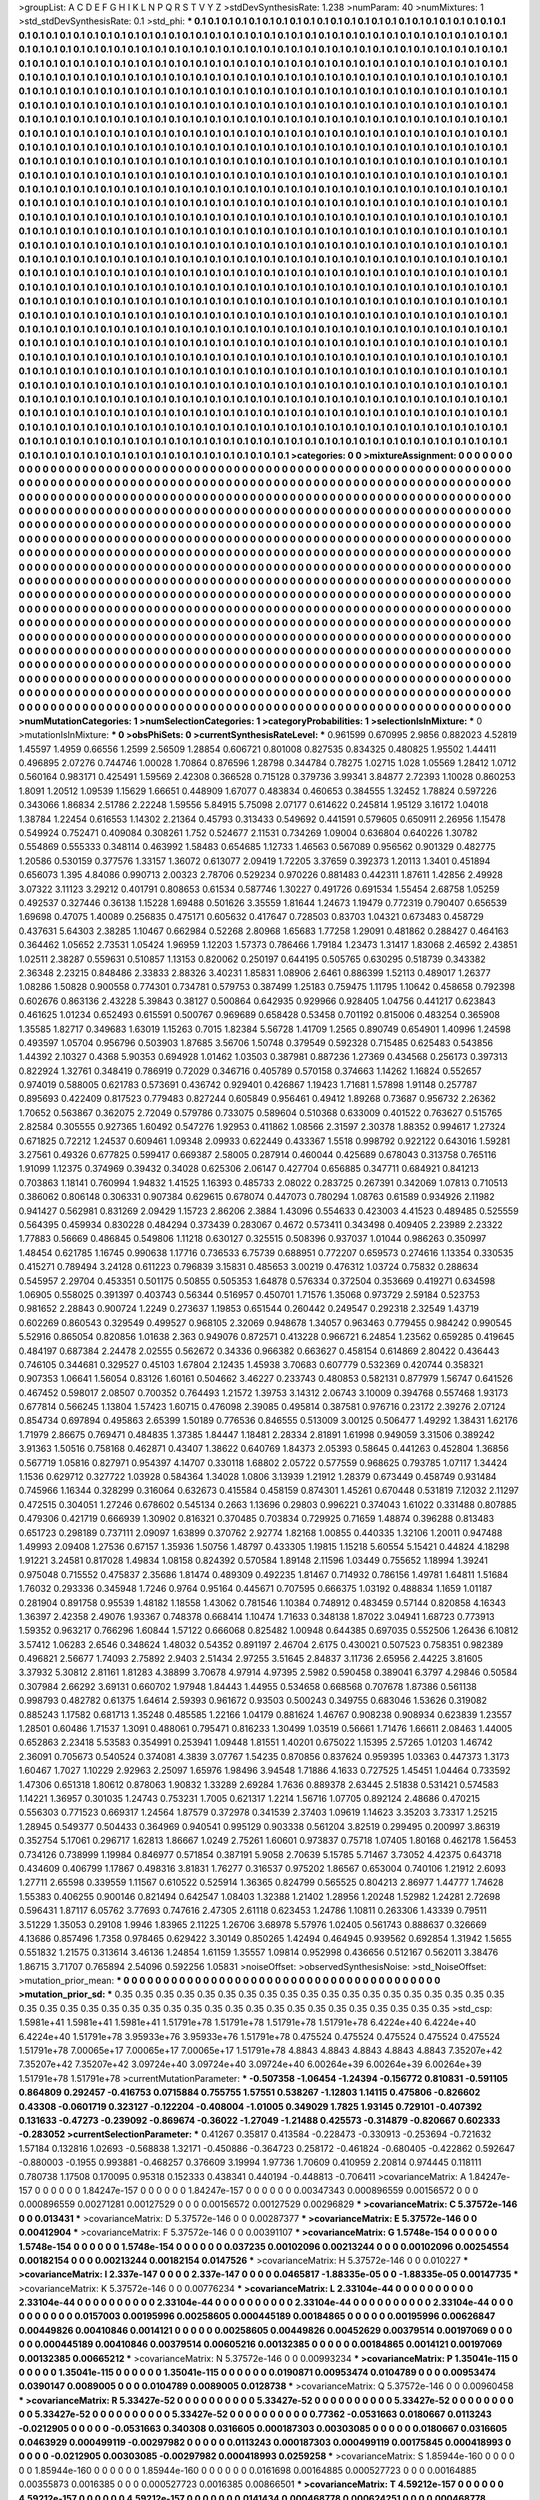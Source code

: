 >groupList:
A C D E F G H I K L
N P Q R S T V Y Z 
>stdDevSynthesisRate:
1.238 
>numParam:
40
>numMixtures:
1
>std_stdDevSynthesisRate:
0.1
>std_phi:
***
0.1 0.1 0.1 0.1 0.1 0.1 0.1 0.1 0.1 0.1
0.1 0.1 0.1 0.1 0.1 0.1 0.1 0.1 0.1 0.1
0.1 0.1 0.1 0.1 0.1 0.1 0.1 0.1 0.1 0.1
0.1 0.1 0.1 0.1 0.1 0.1 0.1 0.1 0.1 0.1
0.1 0.1 0.1 0.1 0.1 0.1 0.1 0.1 0.1 0.1
0.1 0.1 0.1 0.1 0.1 0.1 0.1 0.1 0.1 0.1
0.1 0.1 0.1 0.1 0.1 0.1 0.1 0.1 0.1 0.1
0.1 0.1 0.1 0.1 0.1 0.1 0.1 0.1 0.1 0.1
0.1 0.1 0.1 0.1 0.1 0.1 0.1 0.1 0.1 0.1
0.1 0.1 0.1 0.1 0.1 0.1 0.1 0.1 0.1 0.1
0.1 0.1 0.1 0.1 0.1 0.1 0.1 0.1 0.1 0.1
0.1 0.1 0.1 0.1 0.1 0.1 0.1 0.1 0.1 0.1
0.1 0.1 0.1 0.1 0.1 0.1 0.1 0.1 0.1 0.1
0.1 0.1 0.1 0.1 0.1 0.1 0.1 0.1 0.1 0.1
0.1 0.1 0.1 0.1 0.1 0.1 0.1 0.1 0.1 0.1
0.1 0.1 0.1 0.1 0.1 0.1 0.1 0.1 0.1 0.1
0.1 0.1 0.1 0.1 0.1 0.1 0.1 0.1 0.1 0.1
0.1 0.1 0.1 0.1 0.1 0.1 0.1 0.1 0.1 0.1
0.1 0.1 0.1 0.1 0.1 0.1 0.1 0.1 0.1 0.1
0.1 0.1 0.1 0.1 0.1 0.1 0.1 0.1 0.1 0.1
0.1 0.1 0.1 0.1 0.1 0.1 0.1 0.1 0.1 0.1
0.1 0.1 0.1 0.1 0.1 0.1 0.1 0.1 0.1 0.1
0.1 0.1 0.1 0.1 0.1 0.1 0.1 0.1 0.1 0.1
0.1 0.1 0.1 0.1 0.1 0.1 0.1 0.1 0.1 0.1
0.1 0.1 0.1 0.1 0.1 0.1 0.1 0.1 0.1 0.1
0.1 0.1 0.1 0.1 0.1 0.1 0.1 0.1 0.1 0.1
0.1 0.1 0.1 0.1 0.1 0.1 0.1 0.1 0.1 0.1
0.1 0.1 0.1 0.1 0.1 0.1 0.1 0.1 0.1 0.1
0.1 0.1 0.1 0.1 0.1 0.1 0.1 0.1 0.1 0.1
0.1 0.1 0.1 0.1 0.1 0.1 0.1 0.1 0.1 0.1
0.1 0.1 0.1 0.1 0.1 0.1 0.1 0.1 0.1 0.1
0.1 0.1 0.1 0.1 0.1 0.1 0.1 0.1 0.1 0.1
0.1 0.1 0.1 0.1 0.1 0.1 0.1 0.1 0.1 0.1
0.1 0.1 0.1 0.1 0.1 0.1 0.1 0.1 0.1 0.1
0.1 0.1 0.1 0.1 0.1 0.1 0.1 0.1 0.1 0.1
0.1 0.1 0.1 0.1 0.1 0.1 0.1 0.1 0.1 0.1
0.1 0.1 0.1 0.1 0.1 0.1 0.1 0.1 0.1 0.1
0.1 0.1 0.1 0.1 0.1 0.1 0.1 0.1 0.1 0.1
0.1 0.1 0.1 0.1 0.1 0.1 0.1 0.1 0.1 0.1
0.1 0.1 0.1 0.1 0.1 0.1 0.1 0.1 0.1 0.1
0.1 0.1 0.1 0.1 0.1 0.1 0.1 0.1 0.1 0.1
0.1 0.1 0.1 0.1 0.1 0.1 0.1 0.1 0.1 0.1
0.1 0.1 0.1 0.1 0.1 0.1 0.1 0.1 0.1 0.1
0.1 0.1 0.1 0.1 0.1 0.1 0.1 0.1 0.1 0.1
0.1 0.1 0.1 0.1 0.1 0.1 0.1 0.1 0.1 0.1
0.1 0.1 0.1 0.1 0.1 0.1 0.1 0.1 0.1 0.1
0.1 0.1 0.1 0.1 0.1 0.1 0.1 0.1 0.1 0.1
0.1 0.1 0.1 0.1 0.1 0.1 0.1 0.1 0.1 0.1
0.1 0.1 0.1 0.1 0.1 0.1 0.1 0.1 0.1 0.1
0.1 0.1 0.1 0.1 0.1 0.1 0.1 0.1 0.1 0.1
0.1 0.1 0.1 0.1 0.1 0.1 0.1 0.1 0.1 0.1
0.1 0.1 0.1 0.1 0.1 0.1 0.1 0.1 0.1 0.1
0.1 0.1 0.1 0.1 0.1 0.1 0.1 0.1 0.1 0.1
0.1 0.1 0.1 0.1 0.1 0.1 0.1 0.1 0.1 0.1
0.1 0.1 0.1 0.1 0.1 0.1 0.1 0.1 0.1 0.1
0.1 0.1 0.1 0.1 0.1 0.1 0.1 0.1 0.1 0.1
0.1 0.1 0.1 0.1 0.1 0.1 0.1 0.1 0.1 0.1
0.1 0.1 0.1 0.1 0.1 0.1 0.1 0.1 0.1 0.1
0.1 0.1 0.1 0.1 0.1 0.1 0.1 0.1 0.1 0.1
0.1 0.1 0.1 0.1 0.1 0.1 0.1 0.1 0.1 0.1
0.1 0.1 0.1 0.1 0.1 0.1 0.1 0.1 0.1 0.1
0.1 0.1 0.1 0.1 0.1 0.1 0.1 0.1 0.1 0.1
0.1 0.1 0.1 0.1 0.1 0.1 0.1 0.1 0.1 0.1
0.1 0.1 0.1 0.1 0.1 0.1 0.1 0.1 0.1 0.1
0.1 0.1 0.1 0.1 0.1 0.1 0.1 0.1 0.1 0.1
0.1 0.1 0.1 0.1 0.1 0.1 0.1 0.1 0.1 0.1
0.1 0.1 0.1 0.1 0.1 0.1 0.1 0.1 0.1 0.1
0.1 0.1 0.1 0.1 0.1 0.1 0.1 0.1 0.1 0.1
0.1 0.1 0.1 0.1 0.1 0.1 0.1 0.1 0.1 0.1
0.1 0.1 0.1 0.1 0.1 0.1 0.1 0.1 0.1 0.1
0.1 0.1 0.1 0.1 0.1 0.1 0.1 0.1 0.1 0.1
0.1 0.1 0.1 0.1 0.1 0.1 0.1 0.1 0.1 0.1
0.1 0.1 0.1 0.1 0.1 0.1 0.1 0.1 0.1 0.1
0.1 0.1 0.1 0.1 0.1 0.1 0.1 0.1 0.1 0.1
0.1 0.1 0.1 0.1 0.1 0.1 0.1 0.1 0.1 0.1
0.1 0.1 0.1 0.1 0.1 0.1 0.1 0.1 0.1 0.1
0.1 0.1 0.1 0.1 0.1 0.1 0.1 0.1 0.1 0.1
0.1 0.1 0.1 0.1 0.1 0.1 0.1 0.1 0.1 0.1
0.1 0.1 0.1 0.1 0.1 0.1 0.1 0.1 0.1 0.1
0.1 0.1 0.1 0.1 0.1 0.1 0.1 0.1 0.1 0.1
0.1 0.1 0.1 0.1 0.1 0.1 0.1 0.1 0.1 0.1
0.1 0.1 0.1 0.1 0.1 0.1 0.1 0.1 0.1 0.1
0.1 0.1 0.1 0.1 0.1 0.1 0.1 0.1 0.1 0.1
0.1 0.1 0.1 0.1 0.1 0.1 0.1 0.1 0.1 0.1
0.1 0.1 0.1 0.1 0.1 0.1 0.1 0.1 0.1 0.1
0.1 0.1 0.1 0.1 0.1 0.1 0.1 0.1 0.1 0.1
0.1 0.1 0.1 0.1 0.1 0.1 0.1 0.1 0.1 0.1
0.1 0.1 0.1 0.1 0.1 0.1 0.1 0.1 0.1 0.1
0.1 0.1 0.1 0.1 0.1 0.1 0.1 0.1 0.1 0.1
0.1 0.1 0.1 0.1 0.1 0.1 0.1 0.1 0.1 0.1
0.1 0.1 0.1 0.1 0.1 0.1 0.1 0.1 0.1 0.1
0.1 0.1 0.1 0.1 0.1 0.1 0.1 0.1 0.1 0.1
0.1 0.1 0.1 0.1 0.1 0.1 0.1 0.1 0.1 0.1
0.1 0.1 0.1 0.1 0.1 0.1 0.1 0.1 0.1 0.1
0.1 0.1 0.1 0.1 0.1 0.1 0.1 0.1 0.1 0.1
0.1 0.1 0.1 0.1 0.1 0.1 0.1 0.1 0.1 0.1
0.1 0.1 0.1 0.1 0.1 0.1 0.1 0.1 0.1 0.1
0.1 0.1 0.1 0.1 0.1 0.1 0.1 0.1 0.1 0.1
0.1 0.1 0.1 0.1 0.1 0.1 0.1 0.1 0.1 0.1
0.1 0.1 0.1 0.1 0.1 0.1 0.1 0.1 0.1 0.1
0.1 0.1 0.1 0.1 0.1 0.1 0.1 0.1 0.1 0.1
0.1 0.1 0.1 0.1 0.1 0.1 0.1 0.1 0.1 0.1
0.1 0.1 0.1 0.1 0.1 0.1 0.1 0.1 0.1 0.1
0.1 0.1 0.1 0.1 0.1 0.1 0.1 0.1 0.1 0.1
0.1 0.1 0.1 0.1 0.1 0.1 0.1 0.1 0.1 0.1
0.1 0.1 0.1 0.1 0.1 0.1 0.1 0.1 0.1 0.1
0.1 0.1 0.1 0.1 0.1 0.1 0.1 0.1 0.1 0.1
0.1 0.1 0.1 0.1 0.1 0.1 0.1 0.1 0.1 0.1
0.1 0.1 0.1 0.1 0.1 0.1 0.1 0.1 0.1 0.1
0.1 0.1 0.1 0.1 0.1 0.1 0.1 0.1 0.1 0.1
0.1 0.1 0.1 0.1 0.1 0.1 0.1 0.1 0.1 0.1
0.1 0.1 0.1 0.1 0.1 0.1 0.1 0.1 0.1 0.1
0.1 0.1 0.1 
>categories:
0 0
>mixtureAssignment:
0 0 0 0 0 0 0 0 0 0 0 0 0 0 0 0 0 0 0 0 0 0 0 0 0 0 0 0 0 0 0 0 0 0 0 0 0 0 0 0 0 0 0 0 0 0 0 0 0 0
0 0 0 0 0 0 0 0 0 0 0 0 0 0 0 0 0 0 0 0 0 0 0 0 0 0 0 0 0 0 0 0 0 0 0 0 0 0 0 0 0 0 0 0 0 0 0 0 0 0
0 0 0 0 0 0 0 0 0 0 0 0 0 0 0 0 0 0 0 0 0 0 0 0 0 0 0 0 0 0 0 0 0 0 0 0 0 0 0 0 0 0 0 0 0 0 0 0 0 0
0 0 0 0 0 0 0 0 0 0 0 0 0 0 0 0 0 0 0 0 0 0 0 0 0 0 0 0 0 0 0 0 0 0 0 0 0 0 0 0 0 0 0 0 0 0 0 0 0 0
0 0 0 0 0 0 0 0 0 0 0 0 0 0 0 0 0 0 0 0 0 0 0 0 0 0 0 0 0 0 0 0 0 0 0 0 0 0 0 0 0 0 0 0 0 0 0 0 0 0
0 0 0 0 0 0 0 0 0 0 0 0 0 0 0 0 0 0 0 0 0 0 0 0 0 0 0 0 0 0 0 0 0 0 0 0 0 0 0 0 0 0 0 0 0 0 0 0 0 0
0 0 0 0 0 0 0 0 0 0 0 0 0 0 0 0 0 0 0 0 0 0 0 0 0 0 0 0 0 0 0 0 0 0 0 0 0 0 0 0 0 0 0 0 0 0 0 0 0 0
0 0 0 0 0 0 0 0 0 0 0 0 0 0 0 0 0 0 0 0 0 0 0 0 0 0 0 0 0 0 0 0 0 0 0 0 0 0 0 0 0 0 0 0 0 0 0 0 0 0
0 0 0 0 0 0 0 0 0 0 0 0 0 0 0 0 0 0 0 0 0 0 0 0 0 0 0 0 0 0 0 0 0 0 0 0 0 0 0 0 0 0 0 0 0 0 0 0 0 0
0 0 0 0 0 0 0 0 0 0 0 0 0 0 0 0 0 0 0 0 0 0 0 0 0 0 0 0 0 0 0 0 0 0 0 0 0 0 0 0 0 0 0 0 0 0 0 0 0 0
0 0 0 0 0 0 0 0 0 0 0 0 0 0 0 0 0 0 0 0 0 0 0 0 0 0 0 0 0 0 0 0 0 0 0 0 0 0 0 0 0 0 0 0 0 0 0 0 0 0
0 0 0 0 0 0 0 0 0 0 0 0 0 0 0 0 0 0 0 0 0 0 0 0 0 0 0 0 0 0 0 0 0 0 0 0 0 0 0 0 0 0 0 0 0 0 0 0 0 0
0 0 0 0 0 0 0 0 0 0 0 0 0 0 0 0 0 0 0 0 0 0 0 0 0 0 0 0 0 0 0 0 0 0 0 0 0 0 0 0 0 0 0 0 0 0 0 0 0 0
0 0 0 0 0 0 0 0 0 0 0 0 0 0 0 0 0 0 0 0 0 0 0 0 0 0 0 0 0 0 0 0 0 0 0 0 0 0 0 0 0 0 0 0 0 0 0 0 0 0
0 0 0 0 0 0 0 0 0 0 0 0 0 0 0 0 0 0 0 0 0 0 0 0 0 0 0 0 0 0 0 0 0 0 0 0 0 0 0 0 0 0 0 0 0 0 0 0 0 0
0 0 0 0 0 0 0 0 0 0 0 0 0 0 0 0 0 0 0 0 0 0 0 0 0 0 0 0 0 0 0 0 0 0 0 0 0 0 0 0 0 0 0 0 0 0 0 0 0 0
0 0 0 0 0 0 0 0 0 0 0 0 0 0 0 0 0 0 0 0 0 0 0 0 0 0 0 0 0 0 0 0 0 0 0 0 0 0 0 0 0 0 0 0 0 0 0 0 0 0
0 0 0 0 0 0 0 0 0 0 0 0 0 0 0 0 0 0 0 0 0 0 0 0 0 0 0 0 0 0 0 0 0 0 0 0 0 0 0 0 0 0 0 0 0 0 0 0 0 0
0 0 0 0 0 0 0 0 0 0 0 0 0 0 0 0 0 0 0 0 0 0 0 0 0 0 0 0 0 0 0 0 0 0 0 0 0 0 0 0 0 0 0 0 0 0 0 0 0 0
0 0 0 0 0 0 0 0 0 0 0 0 0 0 0 0 0 0 0 0 0 0 0 0 0 0 0 0 0 0 0 0 0 0 0 0 0 0 0 0 0 0 0 0 0 0 0 0 0 0
0 0 0 0 0 0 0 0 0 0 0 0 0 0 0 0 0 0 0 0 0 0 0 0 0 0 0 0 0 0 0 0 0 0 0 0 0 0 0 0 0 0 0 0 0 0 0 0 0 0
0 0 0 0 0 0 0 0 0 0 0 0 0 0 0 0 0 0 0 0 0 0 0 0 0 0 0 0 0 0 0 0 0 0 0 0 0 0 0 0 0 0 0 0 0 0 0 0 0 0
0 0 0 0 0 0 0 0 0 0 0 0 0 0 0 0 0 0 0 0 0 0 0 
>numMutationCategories:
1
>numSelectionCategories:
1
>categoryProbabilities:
1 
>selectionIsInMixture:
***
0 
>mutationIsInMixture:
***
0 
>obsPhiSets:
0
>currentSynthesisRateLevel:
***
0.961599 0.670995 2.9856 0.882023 4.52819 1.45597 1.4959 0.66556 1.2599 2.56509
1.28854 0.606721 0.801008 0.827535 0.834325 0.480825 1.95502 1.44411 0.496895 2.07276
0.744746 1.00028 1.70864 0.876596 1.28798 0.344784 0.78275 1.02715 1.028 1.05569
1.28412 1.0712 0.560164 0.983171 0.425491 1.59569 2.42308 0.366528 0.715128 0.379736
3.99341 3.84877 2.72393 1.10028 0.860253 1.8091 1.20512 1.09539 1.15629 1.66651
0.448909 1.67077 0.483834 0.460653 0.384555 1.32452 1.78824 0.597226 0.343066 1.86834
2.51786 2.22248 1.59556 5.84915 5.75098 2.07177 0.614622 0.245814 1.95129 3.16172
1.04018 1.38784 1.22454 0.616553 1.14302 2.21364 0.45793 0.313433 0.549692 0.441591
0.579605 0.650911 2.26956 1.15478 0.549924 0.752471 0.409084 0.308261 1.752 0.524677
2.11531 0.734269 1.09004 0.636804 0.640226 1.30782 0.554869 0.555333 0.348114 0.463992
1.58483 0.654685 1.12733 1.46563 0.567089 0.956562 0.901329 0.482775 1.20586 0.530159
0.377576 1.33157 1.36072 0.613077 2.09419 1.72205 3.37659 0.392373 1.20113 1.3401
0.451894 0.656073 1.395 4.84086 0.990713 2.00323 2.78706 0.529234 0.970226 0.881483
0.442311 1.87611 1.42856 2.49928 3.07322 3.11123 3.29212 0.401791 0.808653 0.61534
0.587746 1.30227 0.491726 0.691534 1.55454 2.68758 1.05259 0.492537 0.327446 0.36138
1.15228 1.69488 0.501626 3.35559 1.81644 1.24673 1.19479 0.772319 0.790407 0.656539
1.69698 0.47075 1.40089 0.256835 0.475171 0.605632 0.417647 0.728503 0.83703 1.04321
0.673483 0.458729 0.437631 5.64303 2.38285 1.10467 0.662984 0.52268 2.80968 1.65683
1.77258 1.29091 0.481862 0.288427 0.464163 0.364462 1.05652 2.73531 1.05424 1.96959
1.12203 1.57373 0.786466 1.79184 1.23473 1.31417 1.83068 2.46592 2.43851 1.02511
2.38287 0.559631 0.510857 1.13153 0.820062 0.250197 0.644195 0.505765 0.630295 0.518739
0.343382 2.36348 2.23215 0.848486 2.33833 2.88326 3.40231 1.85831 1.08906 2.6461
0.886399 1.52113 0.489017 1.26377 1.08286 1.50828 0.900558 0.774301 0.734781 0.579753
0.387499 1.25183 0.759475 1.11795 1.10642 0.458658 0.792398 0.602676 0.863136 2.43228
5.39843 0.38127 0.500864 0.642935 0.929966 0.928405 1.04756 0.441217 0.623843 0.461625
1.01234 0.652493 0.615591 0.500767 0.969689 0.658428 0.53458 0.701192 0.815006 0.483254
0.365908 1.35585 1.82717 0.349683 1.63019 1.15263 0.7015 1.82384 5.56728 1.41709
1.2565 0.890749 0.654901 1.40996 1.24598 0.493597 1.05704 0.956796 0.503903 1.87685
3.56706 1.50748 0.379549 0.592328 0.715485 0.625483 0.543856 1.44392 2.10327 0.4368
5.90353 0.694928 1.01462 1.03503 0.387981 0.887236 1.27369 0.434568 0.256173 0.397313
0.822924 1.32761 0.348419 0.786919 0.72029 0.346716 0.405789 0.570158 0.374663 1.14262
1.16824 0.552657 0.974019 0.588005 0.621783 0.573691 0.436742 0.929401 0.426867 1.19423
1.71681 1.57898 1.91148 0.257787 0.895693 0.422409 0.817523 0.779483 0.827244 0.605849
0.956461 0.49412 1.89268 0.73687 0.956732 2.26362 1.70652 0.563867 0.362075 2.72049
0.579786 0.733075 0.589604 0.510368 0.633009 0.401522 0.763627 0.515765 2.82584 0.305555
0.927365 1.60492 0.547276 1.92953 0.411862 1.08566 2.31597 2.30378 1.88352 0.994617
1.27324 0.671825 0.72212 1.24537 0.609461 1.09348 2.09933 0.622449 0.433367 1.5518
0.998792 0.922122 0.643016 1.59281 3.27561 0.49326 0.677825 0.599417 0.669387 2.58005
0.287914 0.460044 0.425689 0.678043 0.313758 0.765116 1.91099 1.12375 0.374969 0.39432
0.34028 0.625306 2.06147 0.427704 0.656885 0.347711 0.684921 0.841213 0.703863 1.18141
0.760994 1.94832 1.41525 1.16393 0.485733 2.08022 0.283725 0.267391 0.342069 1.07813
0.710513 0.386062 0.806148 0.306331 0.907384 0.629615 0.678074 0.447073 0.780294 1.08763
0.61589 0.934926 2.11982 0.941427 0.562981 0.831269 2.09429 1.15723 2.86206 2.3884
1.43096 0.554633 0.423003 4.41523 0.489485 0.525559 0.564395 0.459934 0.830228 0.484294
0.373439 0.283067 0.4672 0.573411 0.343498 0.409405 2.23989 2.23322 1.77883 0.56669
0.486845 0.549806 1.11218 0.630127 0.325515 0.508396 0.937037 1.01044 0.986263 0.350997
1.48454 0.621785 1.16745 0.990638 1.17716 0.736533 6.75739 0.688951 0.772207 0.659573
0.274616 1.13354 0.330535 0.415271 0.789494 3.24128 0.611223 0.796839 3.15831 0.485653
3.00219 0.476312 1.03724 0.75832 0.288634 0.545957 2.29704 0.453351 0.501175 0.50855
0.505353 1.64878 0.576334 0.372504 0.353669 0.419271 0.634598 1.06905 0.558025 0.391397
0.403743 0.56344 0.516957 0.450701 1.71576 1.35068 0.973729 2.59184 0.523753 0.981652
2.28843 0.900724 1.2249 0.273637 1.19853 0.651544 0.260442 0.249547 0.292318 2.32549
1.43719 0.602269 0.860543 0.329549 0.499527 0.968105 2.32069 0.948678 1.34057 0.963463
0.779455 0.984242 0.990545 5.52916 0.865054 0.820856 1.01638 2.363 0.949076 0.872571
0.413228 0.966721 6.24854 1.23562 0.659285 0.419645 0.484197 0.687384 2.24478 2.02555
0.562672 0.34336 0.966382 0.663627 0.458154 0.614869 2.80422 0.436443 0.746105 0.344681
0.329527 0.45103 1.67804 2.12435 1.45938 3.70683 0.607779 0.532369 0.420744 0.358321
0.907353 1.06641 1.56054 0.83126 1.60161 0.504662 3.46227 0.233743 0.480853 0.582131
0.877979 1.56747 0.641526 0.467452 0.598017 2.08507 0.700352 0.764493 1.21572 1.39753
3.14312 2.06743 3.10009 0.394768 0.557468 1.93173 0.677814 0.566245 1.13804 1.57423
1.60715 0.476098 2.39085 0.495814 0.387581 0.976716 0.23172 2.39276 2.07124 0.854734
0.697894 0.495863 2.65399 1.50189 0.776536 0.846555 0.513009 3.00125 0.506477 1.49292
1.38431 1.62176 1.71979 2.86675 0.769471 0.484835 1.37385 1.84447 1.18481 2.28334
2.81891 1.61998 0.949059 3.31506 0.389242 3.91363 1.50516 0.758168 0.462871 0.43407
1.38622 0.640769 1.84373 2.05393 0.58645 0.441263 0.452804 1.36856 0.567719 1.05816
0.827971 0.954397 4.14707 0.330118 1.68802 2.05722 0.577559 0.968625 0.793785 1.07117
1.34424 1.1536 0.629712 0.327722 1.03928 0.584364 1.34028 1.0806 3.13939 1.21912
1.28379 0.673449 0.458749 0.931484 0.745966 1.16344 0.328299 0.316064 0.632673 0.415584
0.458159 0.874301 1.45261 0.670448 0.531819 7.12032 2.11297 0.472515 0.304051 1.27246
0.678602 0.545134 0.2663 1.13696 0.29803 0.996221 0.374043 1.61022 0.331488 0.807885
0.479306 0.421719 0.666939 1.30902 0.816321 0.370485 0.703834 0.729925 0.71659 1.48874
0.396288 0.813483 0.651723 0.298189 0.737111 2.09097 1.63899 0.370762 2.92774 1.82168
1.00855 0.440335 1.32106 1.20011 0.947488 1.49993 2.09408 1.27536 0.67157 1.35936
1.50756 1.48797 0.433305 1.19815 1.15218 5.60554 5.15421 0.44824 4.18298 1.91221
3.24581 0.817028 1.49834 1.08158 0.824392 0.570584 1.89148 2.11596 1.03449 0.755652
1.18994 1.39241 0.975048 0.715552 0.475837 2.35686 1.81474 0.489309 0.492235 1.81467
0.714932 0.786156 1.49781 1.64811 1.51684 1.76032 0.293336 0.345948 1.7246 0.9764
0.95164 0.445671 0.707595 0.666375 1.03192 0.488834 1.1659 1.01187 0.281904 0.891758
0.95539 1.48182 1.18558 1.43062 0.781546 1.10384 0.748912 0.483459 0.57144 0.820858
4.16343 1.36397 2.42358 2.49076 1.93367 0.748378 0.668414 1.10474 1.71633 0.348138
1.87022 3.04941 1.68723 0.773913 1.59352 0.963217 0.766296 1.60844 1.57122 0.666068
0.825482 1.00948 0.644385 0.697035 0.552506 1.26436 6.10812 3.57412 1.06283 2.6546
0.348624 1.48032 0.54352 0.891197 2.46704 2.6175 0.430021 0.507523 0.758351 0.982389
0.496821 2.56677 1.74093 2.75892 2.9403 2.51434 2.97255 3.51645 2.84837 3.11736
2.65956 2.44225 3.81605 3.37932 5.30812 2.81161 1.81283 4.38899 3.70678 4.97914
4.97395 2.5982 0.590458 0.389041 6.3797 4.29846 0.50584 0.307984 2.66292 3.69131
0.660702 1.97948 1.84443 1.44955 0.534658 0.668568 0.707678 1.87386 0.561138 0.998793
0.482782 0.61375 1.64614 2.59393 0.961672 0.93503 0.500243 0.349755 0.683046 1.53626
0.319082 0.885243 1.17582 0.681713 1.35248 0.485585 1.22166 1.04179 0.881624 1.46767
0.908238 0.908934 0.623839 1.23557 1.28501 0.60486 1.71537 1.3091 0.488061 0.795471
0.816233 1.30499 1.03519 0.56661 1.71476 1.66611 2.08463 1.44005 0.652863 2.23418
5.53583 0.354991 0.253941 1.09448 1.81551 1.40201 0.675022 1.15395 2.57265 1.01203
1.46742 2.36091 0.705673 0.540524 0.374081 4.3839 3.07767 1.54235 0.870856 0.837624
0.959395 1.03363 0.447373 1.3173 1.60467 1.7027 1.10229 2.92963 2.25097 1.65976
1.98496 3.94548 1.71886 4.1633 0.727525 1.45451 1.04464 0.733592 1.47306 0.651318
1.80612 0.878063 1.90832 1.33289 2.69284 1.7636 0.889378 2.63445 2.51838 0.531421
0.574583 1.14221 1.36957 0.301035 1.24743 0.753231 1.7005 0.621317 1.2214 1.56716
1.07705 0.892124 2.48686 0.470215 0.556303 0.771523 0.669317 1.24564 1.87579 0.372978
0.341539 2.37403 1.09619 1.14623 3.35203 3.73317 1.25215 1.28945 0.549377 0.504433
0.364969 0.940541 0.995129 0.903338 0.561204 3.82519 0.299495 0.200997 3.86319 0.352754
5.17061 0.296717 1.62813 1.86667 1.0249 2.75261 1.60601 0.973837 0.75718 1.07405
1.80168 0.462178 1.56453 0.734126 0.738999 1.19984 0.846977 0.571854 0.387191 5.9058
2.70639 5.15785 5.71467 3.73052 4.42375 0.643718 0.434609 0.406799 1.17867 0.498316
3.81831 1.76277 0.316537 0.975202 1.86567 0.653004 0.740106 1.21912 2.6093 1.27711
2.65598 0.339559 1.11567 0.610522 0.525914 1.36365 0.824799 0.565525 0.804213 2.86977
1.44777 1.74628 1.55383 0.406255 0.900146 0.821494 0.642547 1.08403 1.32388 1.21402
1.28956 1.20248 1.52982 1.24281 2.72698 0.596431 1.87117 6.05762 3.77693 0.747616
2.47305 2.61118 0.623453 1.24786 1.10811 0.263306 1.43339 0.79511 3.51229 1.35053
0.29108 1.9946 1.83965 2.11225 1.26706 3.68978 5.57976 1.02405 0.561743 0.888637
0.326669 4.13686 0.857496 1.7358 0.978465 0.629422 3.30149 0.850265 1.42494 0.464945
0.939562 0.692854 1.31942 1.5655 0.551832 1.21575 0.313614 3.46136 1.24854 1.61159
1.35557 1.09814 0.952998 0.436656 0.512167 0.562011 3.38476 1.86715 3.71707 0.765894
2.54096 0.592256 1.05831 
>noiseOffset:
>observedSynthesisNoise:
>std_NoiseOffset:
>mutation_prior_mean:
***
0 0 0 0 0 0 0 0 0 0
0 0 0 0 0 0 0 0 0 0
0 0 0 0 0 0 0 0 0 0
0 0 0 0 0 0 0 0 0 0
>mutation_prior_sd:
***
0.35 0.35 0.35 0.35 0.35 0.35 0.35 0.35 0.35 0.35
0.35 0.35 0.35 0.35 0.35 0.35 0.35 0.35 0.35 0.35
0.35 0.35 0.35 0.35 0.35 0.35 0.35 0.35 0.35 0.35
0.35 0.35 0.35 0.35 0.35 0.35 0.35 0.35 0.35 0.35
>std_csp:
1.5981e+41 1.5981e+41 1.5981e+41 1.51791e+78 1.51791e+78 1.51791e+78 1.51791e+78 6.4224e+40 6.4224e+40 6.4224e+40
1.51791e+78 3.95933e+76 3.95933e+76 1.51791e+78 0.475524 0.475524 0.475524 0.475524 0.475524 1.51791e+78
7.00065e+17 7.00065e+17 7.00065e+17 1.51791e+78 4.8843 4.8843 4.8843 4.8843 4.8843 7.35207e+42
7.35207e+42 7.35207e+42 3.09724e+40 3.09724e+40 3.09724e+40 6.00264e+39 6.00264e+39 6.00264e+39 1.51791e+78 1.51791e+78
>currentMutationParameter:
***
-0.507358 -1.06454 -1.24394 -0.156772 0.810831 -0.591105 0.864809 0.292457 -0.416753 0.0715884
0.755755 1.57551 0.538267 -1.12803 1.14115 0.475806 -0.826602 0.43308 -0.0601719 0.323127
-0.122204 -0.408004 -1.01005 0.349029 1.7825 1.93145 0.729101 -0.407392 0.131633 -0.47273
-0.239092 -0.869674 -0.36022 -1.27049 -1.21488 0.425573 -0.314879 -0.820667 0.602333 -0.283052
>currentSelectionParameter:
***
0.41267 0.35817 0.413584 -0.228473 -0.330913 -0.253694 -0.721632 1.57184 0.132816 1.02693
-0.568838 1.32171 -0.450886 -0.364723 0.258172 -0.461824 -0.680405 -0.422862 0.592647 -0.880003
-0.1955 0.993881 -0.468257 0.376609 3.19994 1.97736 1.70609 0.410959 2.20814 0.974445
0.118111 0.780738 1.17508 0.170095 0.95318 0.152333 0.438341 0.440194 -0.448813 -0.706411
>covarianceMatrix:
A
1.84247e-157	0	0	0	0	0	
0	1.84247e-157	0	0	0	0	
0	0	1.84247e-157	0	0	0	
0	0	0	0.00347343	0.000896559	0.00156572	
0	0	0	0.000896559	0.00271281	0.00127529	
0	0	0	0.00156572	0.00127529	0.00296829	
***
>covarianceMatrix:
C
5.37572e-146	0	
0	0.013431	
***
>covarianceMatrix:
D
5.37572e-146	0	
0	0.00287377	
***
>covarianceMatrix:
E
5.37572e-146	0	
0	0.00412904	
***
>covarianceMatrix:
F
5.37572e-146	0	
0	0.00391107	
***
>covarianceMatrix:
G
1.5748e-154	0	0	0	0	0	
0	1.5748e-154	0	0	0	0	
0	0	1.5748e-154	0	0	0	
0	0	0	0.037235	0.00102096	0.00213244	
0	0	0	0.00102096	0.00254554	0.00182154	
0	0	0	0.00213244	0.00182154	0.0147526	
***
>covarianceMatrix:
H
5.37572e-146	0	
0	0.010227	
***
>covarianceMatrix:
I
2.337e-147	0	0	0	
0	2.337e-147	0	0	
0	0	0.0465817	-1.88335e-05	
0	0	-1.88335e-05	0.00147735	
***
>covarianceMatrix:
K
5.37572e-146	0	
0	0.00776234	
***
>covarianceMatrix:
L
2.33104e-44	0	0	0	0	0	0	0	0	0	
0	2.33104e-44	0	0	0	0	0	0	0	0	
0	0	2.33104e-44	0	0	0	0	0	0	0	
0	0	0	2.33104e-44	0	0	0	0	0	0	
0	0	0	0	2.33104e-44	0	0	0	0	0	
0	0	0	0	0	0.0157003	0.00195996	0.00258605	0.000445189	0.00184865	
0	0	0	0	0	0.00195996	0.00626847	0.00449826	0.00410846	0.0014121	
0	0	0	0	0	0.00258605	0.00449826	0.00452629	0.00379514	0.00197069	
0	0	0	0	0	0.000445189	0.00410846	0.00379514	0.00605216	0.00132385	
0	0	0	0	0	0.00184865	0.0014121	0.00197069	0.00132385	0.00665212	
***
>covarianceMatrix:
N
5.37572e-146	0	
0	0.00993234	
***
>covarianceMatrix:
P
1.35041e-115	0	0	0	0	0	
0	1.35041e-115	0	0	0	0	
0	0	1.35041e-115	0	0	0	
0	0	0	0.0190871	0.00953474	0.0104789	
0	0	0	0.00953474	0.0390147	0.0089005	
0	0	0	0.0104789	0.0089005	0.0128738	
***
>covarianceMatrix:
Q
5.37572e-146	0	
0	0.00960458	
***
>covarianceMatrix:
R
5.33427e-52	0	0	0	0	0	0	0	0	0	
0	5.33427e-52	0	0	0	0	0	0	0	0	
0	0	5.33427e-52	0	0	0	0	0	0	0	
0	0	0	5.33427e-52	0	0	0	0	0	0	
0	0	0	0	5.33427e-52	0	0	0	0	0	
0	0	0	0	0	0.77362	-0.0531663	0.0180667	0.0113243	-0.0212905	
0	0	0	0	0	-0.0531663	0.340308	0.0316605	0.000187303	0.00303085	
0	0	0	0	0	0.0180667	0.0316605	0.0463929	0.000499119	-0.00297982	
0	0	0	0	0	0.0113243	0.000187303	0.000499119	0.00175845	0.000418993	
0	0	0	0	0	-0.0212905	0.00303085	-0.00297982	0.000418993	0.0259258	
***
>covarianceMatrix:
S
1.85944e-160	0	0	0	0	0	
0	1.85944e-160	0	0	0	0	
0	0	1.85944e-160	0	0	0	
0	0	0	0.0161698	0.00164885	0.000527723	
0	0	0	0.00164885	0.00355873	0.0016385	
0	0	0	0.000527723	0.0016385	0.00866501	
***
>covarianceMatrix:
T
4.59212e-157	0	0	0	0	0	
0	4.59212e-157	0	0	0	0	
0	0	4.59212e-157	0	0	0	
0	0	0	0.0141434	0.000468778	0.000624251	
0	0	0	0.000468778	0.0012084	0.00113932	
0	0	0	0.000624251	0.00113932	0.0053793	
***
>covarianceMatrix:
V
1.84939e-148	0	0	0	0	0	
0	1.84939e-148	0	0	0	0	
0	0	1.84939e-148	0	0	0	
0	0	0	0.00138035	0.000628906	0.000321992	
0	0	0	0.000628906	0.00163621	0.000427432	
0	0	0	0.000321992	0.000427432	0.00125182	
***
>covarianceMatrix:
Y
5.37572e-146	0	
0	0.0033573	
***
>covarianceMatrix:
Z
5.37572e-146	0	
0	0.0254178	
***
